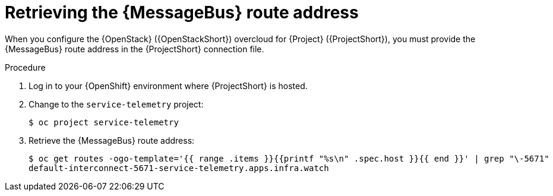 [id="retrieving-the-qdr-route-address_{context}"]
= Retrieving the {MessageBus} route address

[role="_abstract"]
When you configure the {OpenStack} ({OpenStackShort}) overcloud for {Project} ({ProjectShort}), you must provide the {MessageBus} route address in the {ProjectShort} connection file.

.Procedure

. Log in to your {OpenShift} environment where {ProjectShort} is hosted.

. Change to the `service-telemetry` project:
+
[source,bash]
----
$ oc project service-telemetry
----

. Retrieve the {MessageBus} route address:
+
[source,bash,options="nowrap",subs="verbatim"]
----
$ oc get routes -ogo-template='{{ range .items }}{{printf "%s\n" .spec.host }}{{ end }}' | grep "\-5671"
default-interconnect-5671-service-telemetry.apps.infra.watch
----
